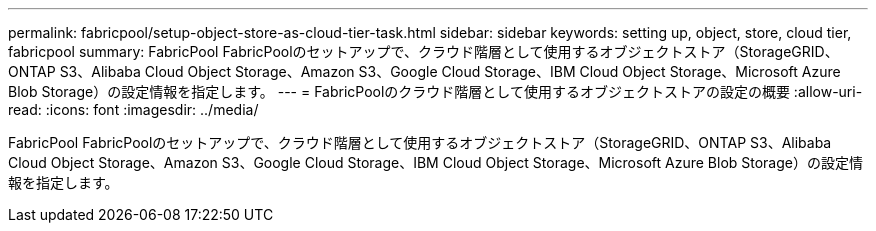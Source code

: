 ---
permalink: fabricpool/setup-object-store-as-cloud-tier-task.html 
sidebar: sidebar 
keywords: setting up, object, store, cloud tier, fabricpool 
summary: FabricPool FabricPoolのセットアップで、クラウド階層として使用するオブジェクトストア（StorageGRID、ONTAP S3、Alibaba Cloud Object Storage、Amazon S3、Google Cloud Storage、IBM Cloud Object Storage、Microsoft Azure Blob Storage）の設定情報を指定します。 
---
= FabricPoolのクラウド階層として使用するオブジェクトストアの設定の概要
:allow-uri-read: 
:icons: font
:imagesdir: ../media/


[role="lead"]
FabricPool FabricPoolのセットアップで、クラウド階層として使用するオブジェクトストア（StorageGRID、ONTAP S3、Alibaba Cloud Object Storage、Amazon S3、Google Cloud Storage、IBM Cloud Object Storage、Microsoft Azure Blob Storage）の設定情報を指定します。
